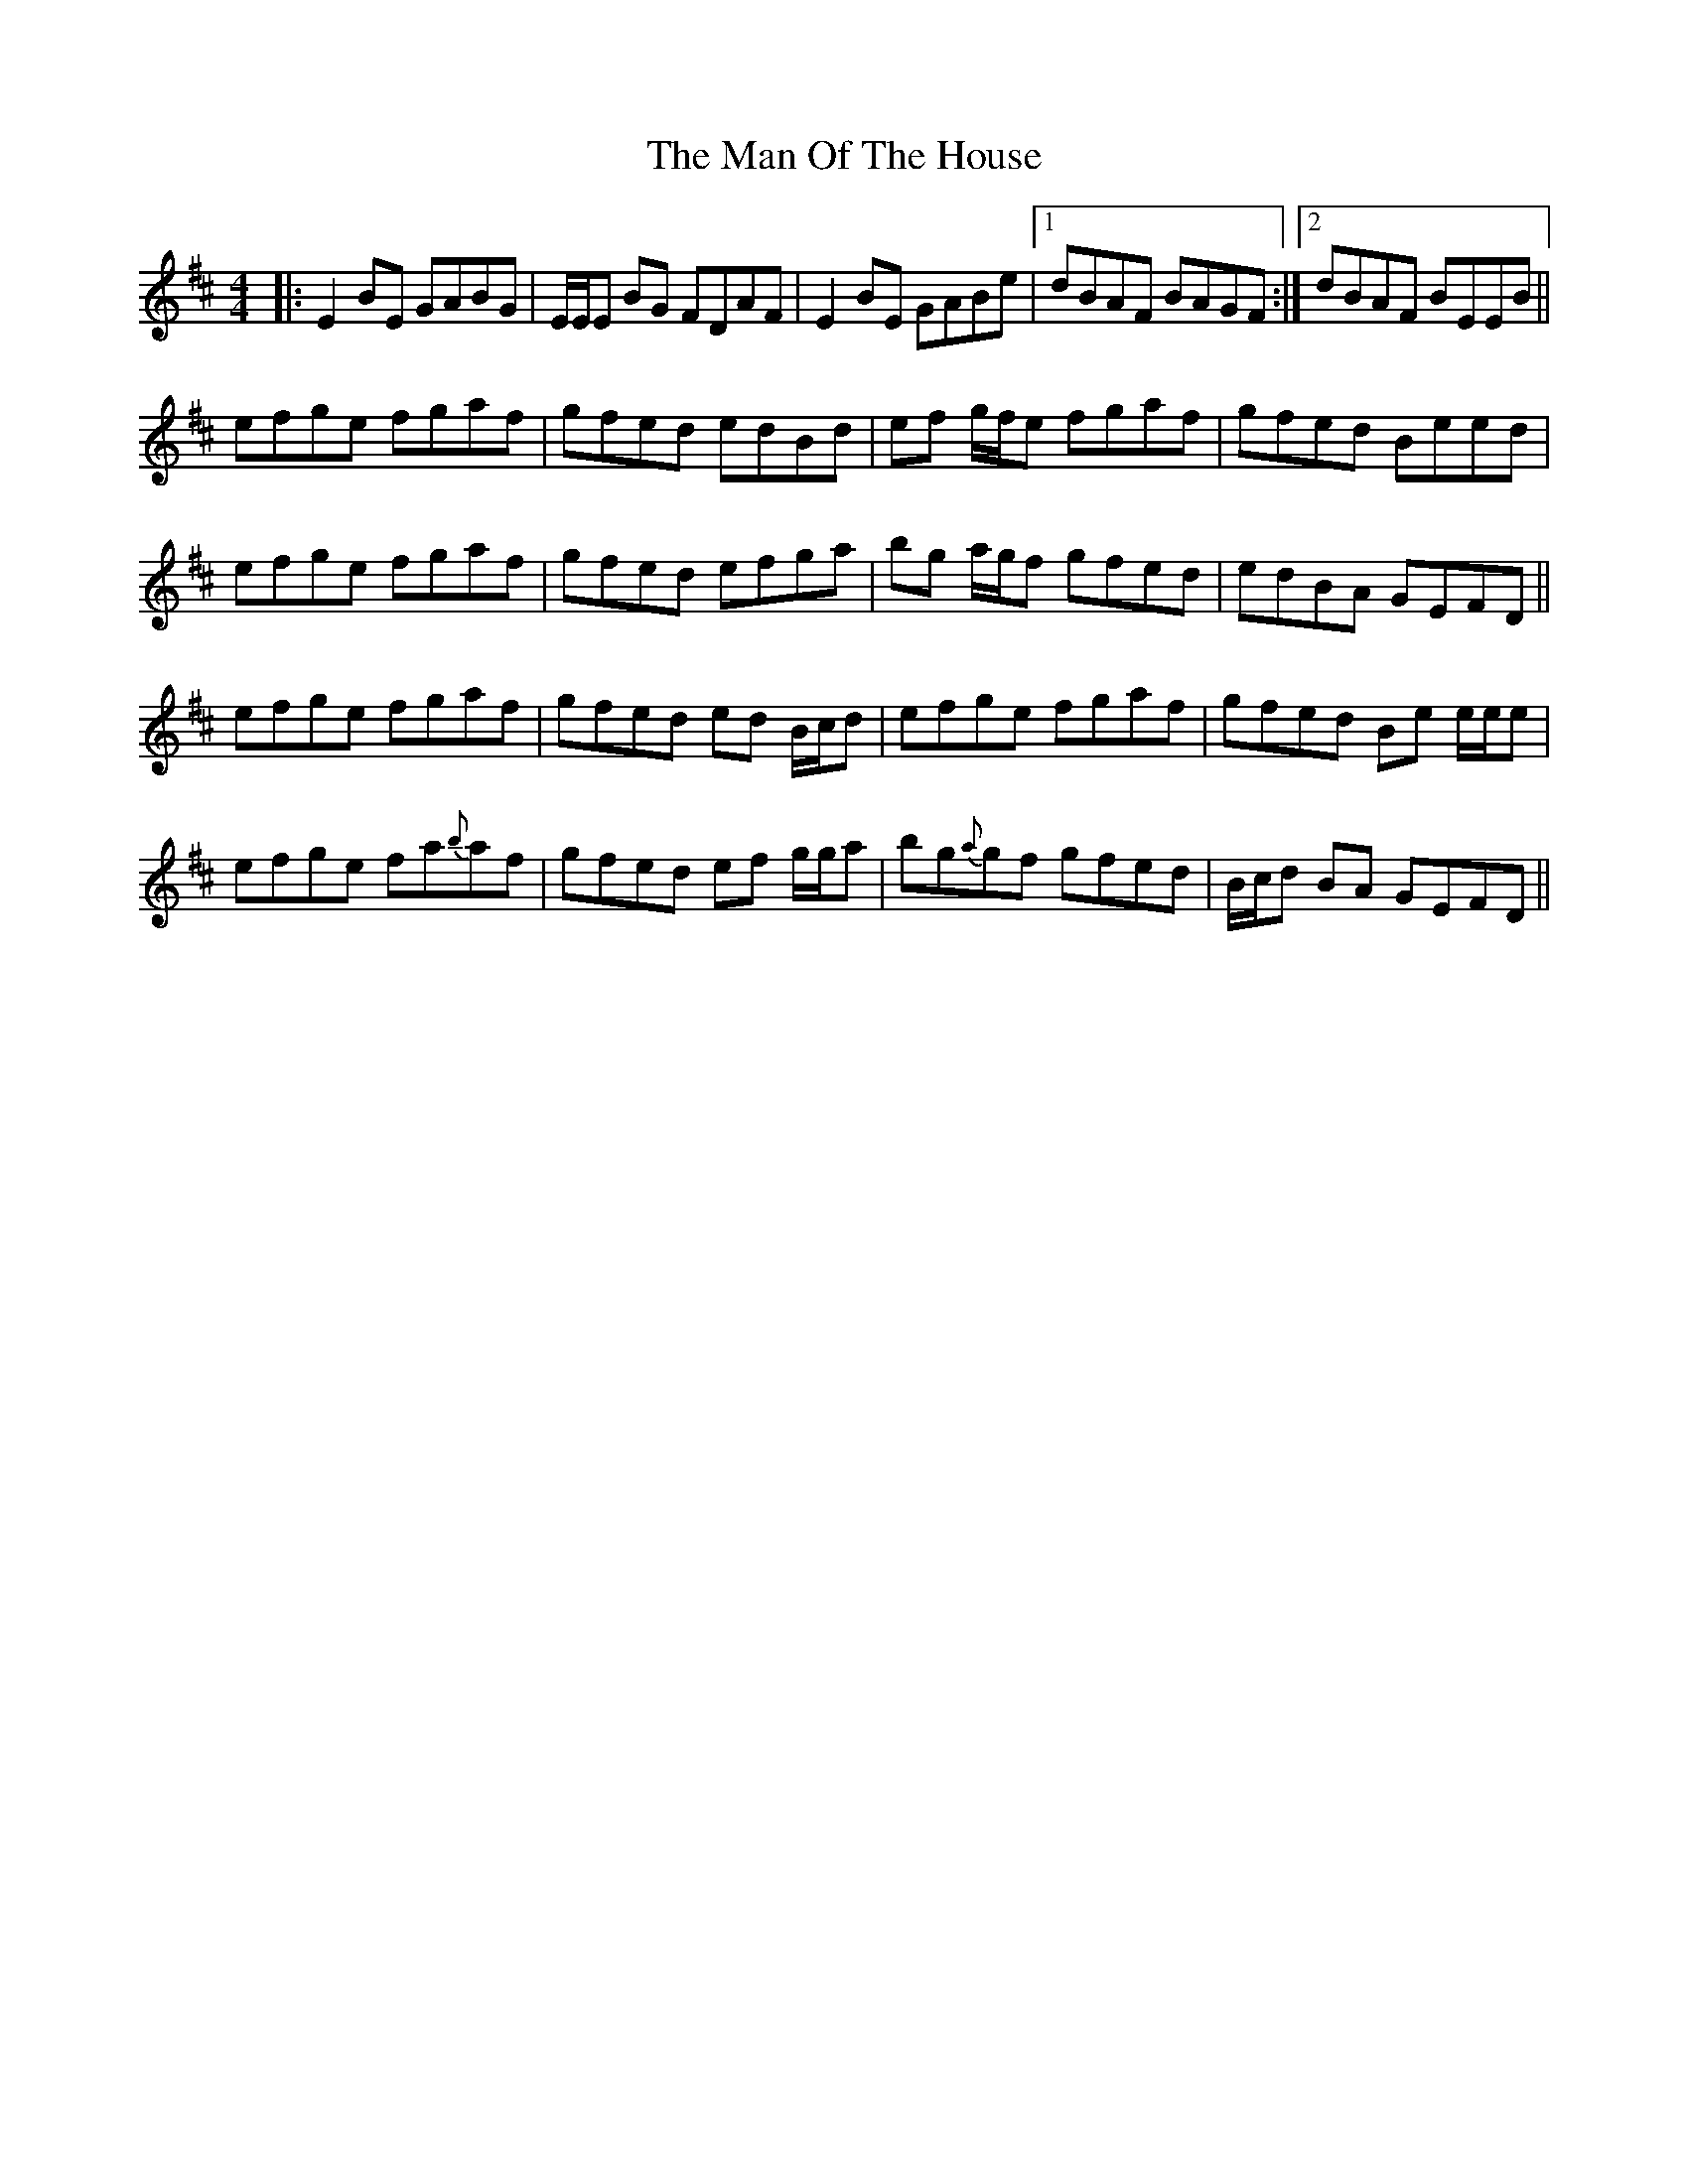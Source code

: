 X: 25284
T: Man Of The House, The
R: reel
M: 4/4
K: Edorian
|:E2 BE GABG|E/E/E BG FDAF|E2 BE GABe|1 dBAF BAGF:|2 dBAF BEEB||
efge fgaf|gfed edBd|ef g/f/e fgaf|gfed Beed|
efge fgaf|gfed efga|bg a/g/f gfed|edBA GEFD||
efge fgaf|gfed ed B/c/d|efge fgaf|gfed Be e/e/e|
efge fa{b}af|gfed ef g/g/a|bg{a}gf gfed|B/c/d BA GEFD||

